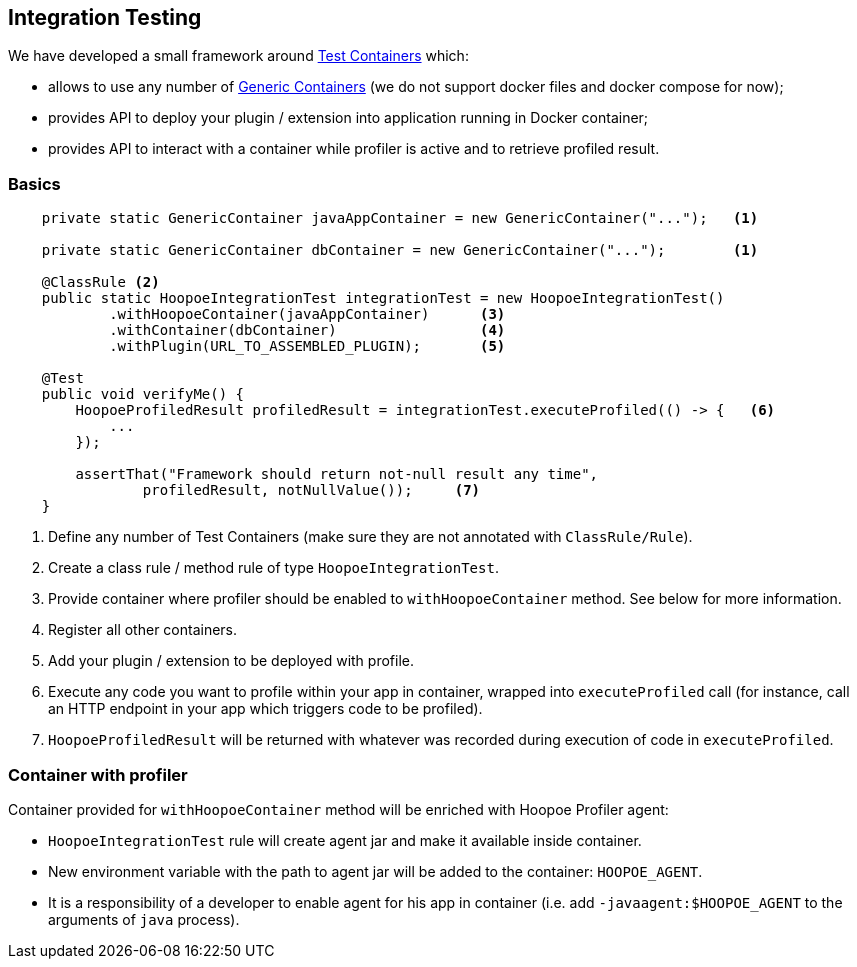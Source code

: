 == Integration Testing

We have developed a small framework around https://www.testcontainers.org/[Test Containers] which:

* allows to use any number of https://www.testcontainers.org/usage/generic_containers.html[Generic Containers]
(we do not support docker files and docker compose for now);
* provides API to deploy your plugin / extension into application running in Docker container;
* provides API to interact with a container while profiler is active and to retrieve profiled result.

=== Basics

[source,java]
----
    private static GenericContainer javaAppContainer = new GenericContainer("...");   <1>

    private static GenericContainer dbContainer = new GenericContainer("...");        <1>

    @ClassRule <2>
    public static HoopoeIntegrationTest integrationTest = new HoopoeIntegrationTest()
            .withHoopoeContainer(javaAppContainer)      <3>
            .withContainer(dbContainer)                 <4>
            .withPlugin(URL_TO_ASSEMBLED_PLUGIN);       <5>

    @Test
    public void verifyMe() {
        HoopoeProfiledResult profiledResult = integrationTest.executeProfiled(() -> {   <6>
            ...
        });

        assertThat("Framework should return not-null result any time",
                profiledResult, notNullValue());     <7>
    }
----
<1> Define any number of Test Containers (make sure they are not annotated with `ClassRule/Rule`).
<2> Create a class rule / method rule of type `HoopoeIntegrationTest`.
<3> Provide container where profiler should be enabled to `withHoopoeContainer` method.
See below for more information.
<4> Register all other containers.
<5> Add your plugin / extension to be deployed with profile.
<6> Execute any code you want to profile within your app in container, wrapped into `executeProfiled` call
(for instance, call an HTTP endpoint in your app which triggers code to be profiled).
<7> `HoopoeProfiledResult` will be returned with whatever was recorded during execution of code in `executeProfiled`.

=== Container with profiler

Container provided for `withHoopoeContainer` method will be enriched with Hoopoe Profiler agent:

* `HoopoeIntegrationTest` rule will create agent jar and make it available inside container.
* New environment variable with the path to agent jar will be added to the container: `HOOPOE_AGENT`.
* It is a responsibility of a developer to enable agent for his app in container (i.e. add
`-javaagent:$HOOPOE_AGENT` to the arguments of `java` process).



